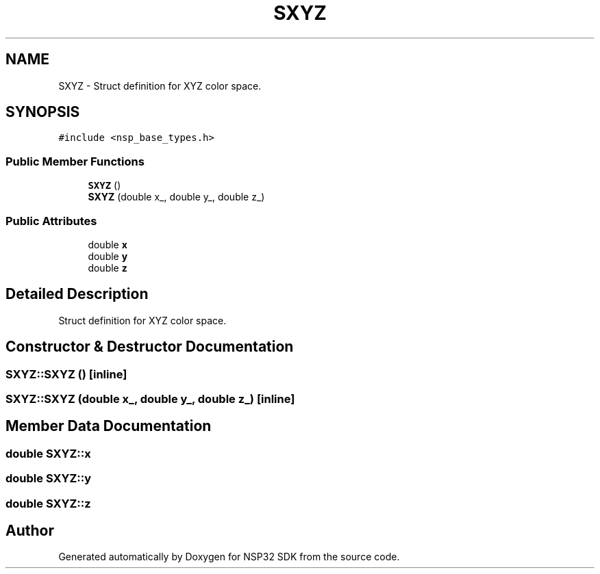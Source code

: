 .TH "SXYZ" 3 "Tue Jan 31 2017" "Version v1.7" "NSP32 SDK" \" -*- nroff -*-
.ad l
.nh
.SH NAME
SXYZ \- Struct definition for XYZ color space\&.  

.SH SYNOPSIS
.br
.PP
.PP
\fC#include <nsp_base_types\&.h>\fP
.SS "Public Member Functions"

.in +1c
.ti -1c
.RI "\fBSXYZ\fP ()"
.br
.ti -1c
.RI "\fBSXYZ\fP (double x_, double y_, double z_)"
.br
.in -1c
.SS "Public Attributes"

.in +1c
.ti -1c
.RI "double \fBx\fP"
.br
.ti -1c
.RI "double \fBy\fP"
.br
.ti -1c
.RI "double \fBz\fP"
.br
.in -1c
.SH "Detailed Description"
.PP 
Struct definition for XYZ color space\&. 
.SH "Constructor & Destructor Documentation"
.PP 
.SS "SXYZ::SXYZ ()\fC [inline]\fP"

.SS "SXYZ::SXYZ (double x_, double y_, double z_)\fC [inline]\fP"

.SH "Member Data Documentation"
.PP 
.SS "double SXYZ::x"

.SS "double SXYZ::y"

.SS "double SXYZ::z"


.SH "Author"
.PP 
Generated automatically by Doxygen for NSP32 SDK from the source code\&.
